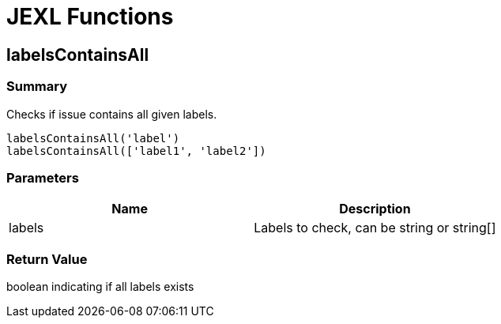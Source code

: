 # JEXL Functions

## labelsContainsAll

### Summary

Checks if issue contains all given labels.

----
labelsContainsAll('label')
labelsContainsAll(['label1', 'label2'])
----


### Parameters

[Attributes]
|===
|Name |Description

|labels
|Labels to check, can be string or string[]
|===

### Return Value

boolean indicating if all labels exists
